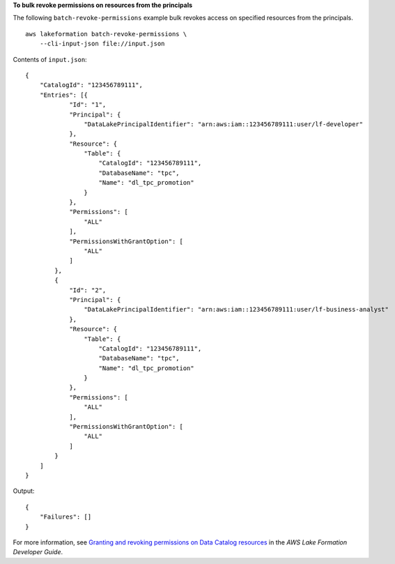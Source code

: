 **To bulk revoke permissions on resources from the principals**

The following ``batch-revoke-permissions`` example bulk revokes access on specified resources from the principals. ::

    aws lakeformation batch-revoke-permissions \
        --cli-input-json file://input.json

Contents of ``input.json``::

    {
        "CatalogId": "123456789111",
        "Entries": [{
                "Id": "1",
                "Principal": {
                    "DataLakePrincipalIdentifier": "arn:aws:iam::123456789111:user/lf-developer"
                },
                "Resource": {
                    "Table": {
                        "CatalogId": "123456789111",
                        "DatabaseName": "tpc",
                        "Name": "dl_tpc_promotion"
                    }
                },
                "Permissions": [
                    "ALL"
                ],
                "PermissionsWithGrantOption": [
                    "ALL"
                ]
            },
            {
                "Id": "2",
                "Principal": {
                    "DataLakePrincipalIdentifier": "arn:aws:iam::123456789111:user/lf-business-analyst"
                },
                "Resource": {
                    "Table": {
                        "CatalogId": "123456789111",
                        "DatabaseName": "tpc",
                        "Name": "dl_tpc_promotion"
                    }
                },
                "Permissions": [
                    "ALL"
                ],
                "PermissionsWithGrantOption": [
                    "ALL"
                ]
            }
        ]
    }

Output::

    {
        "Failures": []
    }

For more information, see `Granting and revoking permissions on Data Catalog resources <https://docs.aws.amazon.com/lake-formation/latest/dg/granting-catalog-permissions.html>`__ in the *AWS Lake Formation Developer Guide*.
